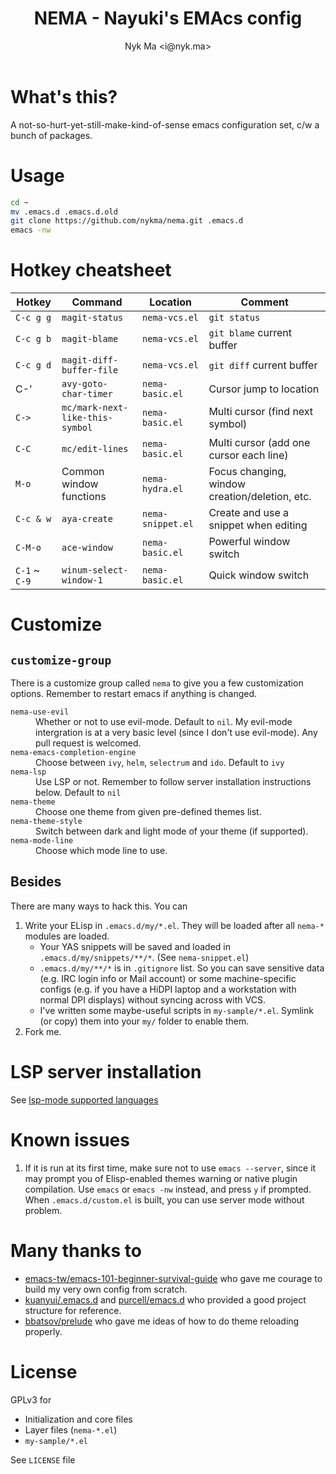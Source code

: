 #+TITLE: NEMA - Nayuki's EMAcs config
#+AUTHOR: Nyk Ma <i@nyk.ma>

[[https://builds.sr.ht/~nykma/nema/test.yml.svg]] [[https://img.shields.io/badge/written%20with-nema-e298b6.svg]]

[[https://user-images.githubusercontent.com/1191636/74646301-85dc6c80-51b4-11ea-900e-3827ee42c979.png]]

* What's this?
  :PROPERTIES:
  :ID:       82195f31-e674-44a4-9ea8-cfd4c9e50f76
  :END:

A not-so-hurt-yet-still-make-kind-of-sense emacs configuration set, c/w a bunch of packages.

* Usage
  :PROPERTIES:
  :ID:       a8261d26-9246-483e-947a-c025b30b1170
  :END:

#+BEGIN_SRC sh
cd ~
mv .emacs.d .emacs.d.old
git clone https://github.com/nykma/nema.git .emacs.d
emacs -nw
#+END_SRC

* Hotkey cheatsheet
  :PROPERTIES:
  :ID:       13729a39-5628-49a7-9f5c-eeb44f740985
  :END:

| Hotkey        | Command                         | Location          | Comment                                        |
|---------------+---------------------------------+-------------------+------------------------------------------------|
| =C-c g g=     | =magit-status=                  | =nema-vcs.el=     | =git status=                                   |
| =C-c g b=     | =magit-blame=                   | =nema-vcs.el=     | =git blame= current buffer                     |
| =C-c g d=     | =magit-diff-buffer-file=        | =nema-vcs.el=     | =git diff= current buffer                      |
| C-'           | =avy-goto-char-timer=           | =nema-basic.el=   | Cursor jump to location                        |
| =C->=         | =mc/mark-next-like-this-symbol= | =nema-basic.el=   | Multi cursor (find next symbol)                |
| =C-C=         | =mc/edit-lines=                 | =nema-basic.el=   | Multi cursor (add one cursor each line)        |
| =M-o=         | Common window functions         | =nema-hydra.el=   | Focus changing, window creation/deletion, etc. |
| =C-c & w=     | =aya-create=                    | =nema-snippet.el= | Create and use a snippet when editing          |
| =C-M-o=       | =ace-window=                    | =nema-basic.el=   | Powerful window switch                         |
| =C-1= ~ =C-9= | =winum-select-window-1=         | =nema-basic.el=   | Quick window switch                            |

* Customize
  :PROPERTIES:
  :ID:       8ce125de-4d19-4799-8e7e-4f0b74cd24a1
  :END:
** =customize-group=
   :PROPERTIES:
   :ID:       fae603d9-92ad-441b-b5d0-ea66585523af
   :END:
   There is a customize group called =nema= to give you a few customization options. Remember to restart emacs
   if anything is changed.
     - =nema-use-evil= :: Whether or not to use evil-mode. Default to =nil=.
          My evil-mode intergration is at a very basic level (since I don't use evil-mode). Any pull request is welcomed.
     - =nema-emacs-completion-engine= :: Choose between =ivy=, =helm=, =selectrum= and =ido=. Default to =ivy=
     - =nema-lsp= :: Use LSP or not. Remember to follow server installation instructions below. Default to =nil=
     - =nema-theme= :: Choose one theme from given pre-defined themes list.
     - =nema-theme-style= :: Switch between dark and light mode of your theme (if supported).
     - =nema-mode-line= :: Choose which mode line to use.
** Besides
   :PROPERTIES:
   :ID:       0ca56590-a5a1-47b9-9490-cdada286aa95
   :END:
 There are many ways to hack this. You can
 1. Write your ELisp in =.emacs.d/my/*.el=. They will be loaded after all =nema-*= modules are loaded.
    - Your YAS snippets will be saved and loaded in =.emacs.d/my/snippets/**/*=. (See =nema-snippet.el=)
    - =.emacs.d/my/**/*= is in =.gitignore= list. So you can save sensitive data
      (e.g. IRC login info or Mail account) or some machine-specific configs (e.g. if you have a HiDPI laptop
      and a workstation with normal DPI displays) without syncing across with VCS.
    - I've written some maybe-useful scripts in =my-sample/*.el=. Symlink (or copy) them into your =my/= folder to
      enable them.
 2. Fork me.

* LSP server installation
  :PROPERTIES:
  :ID:       ef25f462-f4dc-4b9f-ade4-46263eeed5bf
  :END:
  See [[https://emacs-lsp.github.io/lsp-mode/page/languages][lsp-mode supported languages]]
* Known issues
  :PROPERTIES:
  :ID:       2b934e9b-d6ed-4ea2-b4a6-11132f40955d
  :END:
  1. If it is run at its first time, make sure not to use =emacs --server=, since it may prompt you
     of Elisp-enabled themes warning or native plugin compilation. Use =emacs= or =emacs -nw= instead,
     and press =y= if prompted. When =.emacs.d/custom.el= is built, you can use server mode without problem.

* Many thanks to
  :PROPERTIES:
  :ID:       f4df7488-3c78-4286-8410-9be1cf233ab6
  :END:

- [[https://github.com/emacs-tw/emacs-101-beginner-survival-guide][emacs-tw/emacs-101-beginner-survival-guide]] who gave me courage to build my very own config from scratch.
- [[https://github.com/kuanyui/.emacs.d][kuanyui/.emacs.d]] and [[https://github.com/purcell/emacs.d][purcell/emacs.d]] who provided a good project structure for reference.
- [[https://github.com/bbatsov/prelude][bbatsov/prelude]] who gave me ideas of how to do theme reloading properly.

* License
  :PROPERTIES:
  :ID:       3d7016a0-f323-4fcc-b480-ab16d6fefdb4
  :END:
  GPLv3 for
  - Initialization and core files
  - Layer files (=nema-*.el=)
  - =my-sample/*.el=

  See =LICENSE= file
